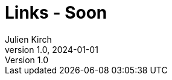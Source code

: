 = Links - Soon
Julien Kirch
v1.0, 2024-01-01
:article_lang: en
:figure-caption!:
:article_description: 
